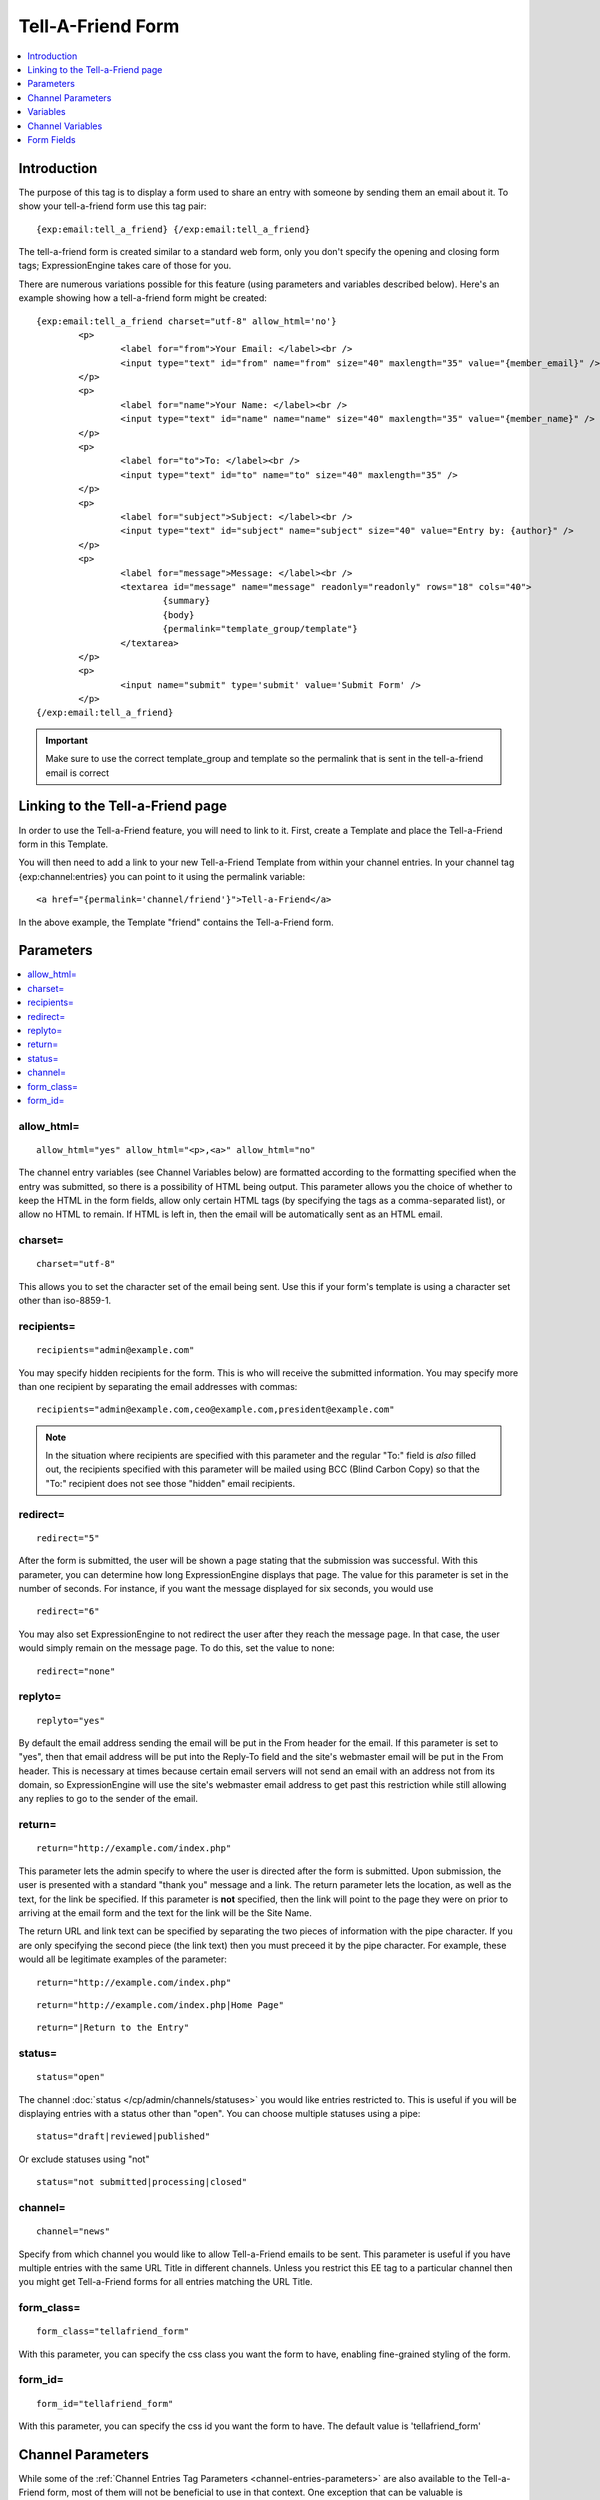 ##################
Tell-A-Friend Form
##################

.. contents::
   :local:
   :depth: 1
   
************
Introduction
************

The purpose of this tag is to display a form used to share an entry with
someone by sending them an email about it. To show your tell-a-friend
form use this tag pair::

	{exp:email:tell_a_friend} {/exp:email:tell_a_friend}

The tell-a-friend form is created similar to a standard web form, only
you don't specify the opening and closing form tags; ExpressionEngine
takes care of those for you.

There are numerous variations possible for this feature (using
parameters and variables described below). Here's an example showing how
a tell-a-friend form might be created::

	{exp:email:tell_a_friend charset="utf-8" allow_html='no'}
		<p>
			<label for="from">Your Email: </label><br />
			<input type="text" id="from" name="from" size="40" maxlength="35" value="{member_email}" />
		</p>
		<p>
			<label for="name">Your Name: </label><br />
			<input type="text" id="name" name="name" size="40" maxlength="35" value="{member_name}" />
		</p>
		<p>
			<label for="to">To: </label><br />
			<input type="text" id="to" name="to" size="40" maxlength="35" />
		</p>
		<p>
			<label for="subject">Subject: </label><br />
			<input type="text" id="subject" name="subject" size="40" value="Entry by: {author}" />
		</p>
		<p>
			<label for="message">Message: </label><br />
			<textarea id="message" name="message" readonly="readonly" rows="18" cols="40">
				{summary}
				{body}
				{permalink="template_group/template"}
			</textarea>
		</p>
		<p>
			<input name="submit" type='submit' value='Submit Form' />
		</p>
	{/exp:email:tell_a_friend}

.. important:: Make sure to use the correct template_group and template so the
   permalink that is sent in the tell-a-friend email is correct


*********************************
Linking to the Tell-a-Friend page
*********************************

In order to use the Tell-a-Friend feature, you will need to link to it.
First, create a Template and place the Tell-a-Friend form in this
Template.

You will then need to add a link to your new Tell-a-Friend Template from
within your channel entries. In your channel tag {exp:channel:entries}
you can point to it using the permalink variable::

	<a href="{permalink='channel/friend'}">Tell-a-Friend</a>

In the above example, the Template "friend" contains the Tell-a-Friend
form.

**********
Parameters
**********

.. contents::
   :local:

allow\_html=
~~~~~~~~~~~~

::

	allow_html="yes" allow_html="<p>,<a>" allow_html="no"

The channel entry variables (see Channel Variables below) are formatted
according to the formatting specified when the entry was submitted, so
there is a possibility of HTML being output. This parameter allows you
the choice of whether to keep the HTML in the form fields, allow only
certain HTML tags (by specifying the tags as a comma-separated list), or
allow no HTML to remain. If HTML is left in, then the email will be
automatically sent as an HTML email.

charset=
~~~~~~~~

::

	charset="utf-8"

This allows you to set the character set of the email being sent. Use
this if your form's template is using a character set other than
iso-8859-1.

recipients=
~~~~~~~~~~~

::

	recipients="admin@example.com"

You may specify hidden recipients for the form. This is who will receive
the submitted information. You may specify more than one recipient by
separating the email addresses with commas::

	recipients="admin@example.com,ceo@example.com,president@example.com"

.. note:: In the situation where recipients are specified with this
	parameter and the regular "To:" field is *also* filled out, the
	recipients specified with this parameter will be mailed using BCC 
	(Blind Carbon Copy) so that the "To:" recipient does not see those 
	"hidden" email recipients.

redirect=
~~~~~~~~~

::

	redirect="5"

After the form is submitted, the user will be shown a page stating that
the submission was successful. With this parameter, you can determine
how long ExpressionEngine displays that page. The value for this
parameter is set in the number of seconds. For instance, if you want the
message displayed for six seconds, you would use

::

	redirect="6"

You may also set ExpressionEngine to not redirect the user after they
reach the message page. In that case, the user would simply remain on
the message page. To do this, set the value to none::

	redirect="none"

replyto=
~~~~~~~~

::

	replyto="yes"

By default the email address sending the email will be put in the From
header for the email. If this parameter is set to "yes", then that email
address will be put into the Reply-To field and the site's webmaster
email will be put in the From header. This is necessary at times because
certain email servers will not send an email with an address not from
its domain, so ExpressionEngine will use the site's webmaster email
address to get past this restriction while still allowing any replies to
go to the sender of the email.

return=
~~~~~~~

::

	return="http://example.com/index.php"

This parameter lets the admin specify to where the user is directed
after the form is submitted. Upon submission, the user is presented with
a standard "thank you" message and a link. The return parameter lets the
location, as well as the text, for the link be specified. If this
parameter is **not** specified, then the link will point to the page
they were on prior to arriving at the email form and the text for the
link will be the Site Name.

The return URL and link text can be specified by separating the two
pieces of information with the pipe character. If you are only
specifying the second piece (the link text) then you must preceed it by
the pipe character. For example, these would all be legitimate examples
of the parameter::

	return="http://example.com/index.php"

::

	return="http://example.com/index.php|Home Page"

::

	return="|Return to the Entry"

status=
~~~~~~~

::

	status="open"

The channel :doc:`status </cp/admin/channels/statuses>` you would like
entries restricted to. This is useful if you will be displaying entries
with a status other than "open". You can choose multiple statuses using
a pipe::

	status="draft|reviewed|published"

Or exclude statuses using "not"

::

	status="not submitted|processing|closed"

channel=
~~~~~~~~

::

	channel="news"

Specify from which channel you would like to allow Tell-a-Friend emails
to be sent. This parameter is useful if you have multiple entries with
the same URL Title in different channels. Unless you restrict this EE
tag to a particular channel then you might get Tell-a-Friend forms for
all entries matching the URL Title.

form\_class=
~~~~~~~~~~~~

::

	form_class="tellafriend_form"

With this parameter, you can specify the css class you want the form to
have, enabling fine-grained styling of the form.

form\_id=
~~~~~~~~~

::

	form_id="tellafriend_form"

With this parameter, you can specify the css id you want the form to
have. The default value is 'tellafriend\_form'

******************
Channel Parameters
******************

While some of the :ref:`Channel Entries Tag
Parameters <channel-entries-parameters>` are also available
to the Tell-a-Friend form, most of them will not be beneficial to use in
that context. One exception that can be valuable is
show\_future\_entries=, which would let you use the Tell-a-Friend form
with entries dated in the future.

*********
Variables
*********

.. contents::
   :local:

member\_email
~~~~~~~~~~~~~

::

	{member_email}

If a user is logged in, then it will display their email address as
recorded in their member profile.

member\_name
~~~~~~~~~~~~

::

	{member_name}

If a user is logged in, then it will display their screen name as
recorded in their member profile.

*****************
Channel Variables
*****************

::

	{title}     {permalink}     {author}     {body}     et cetera...

Many of the :ref:`Channel Entries Tag
Variables <channel-entries-single-variables>` are available for the
tell-a-friend form. Notable exceptions are all category related
variables and custom member fields.

.. note:: To ease the useability of this form with multiple channels,
   which will possibly contain different channel fields, all Channel
   Variables that are unfillable will be removed from the form.

For example, if you have a channel with the fields "summary" and "body",
and then another channel with the fields "ingredients" and "directions",
you will be able to put the following in the "message" textarea:
{summary} {body} {ingredients} {directions}. If an entry linking to the
tell-a-friend form is from channel one, then the first two fields will
be filled and the second two will be ignored. If an entry from channel 2
is linking to the tell-a-friend form, then the first two will be ignored
and the second two will be filled out.

***********
Form Fields
***********

.. contents::
   :local:

captcha
~~~~~~~

::

	<input type="text" name="captcha" value="" maxlength="20" />

The CAPTCHA input for the form. It is usually used with a conditional so
that it is only displayed if necessary::

	{if captcha}
		<p>Please enter the word you see in the image below:</p>
		<p>{captcha}<br /> <input type="text" name="captcha" value="" maxlength="20" /></p>
	{/if}

The setting to disable or enable CAPTCHA for the tell-a-friend form can
be found in the :doc:`Email Configuration
</cp/admin/email_configuration>` preferences.

from
~~~~

::

	<input type="text" name="from" size="40" />

Email address of person who is sending the email.

.. warning:: If you leave this field open to user input, be aware that
   it is a potential for abuse by spammers, who could use your form
   pretending to be someone they are not (i.e. keying in admin@paypal.com).
   If the user is allowed to modify both this and the message field, you
   have essentially created a
   `phishing <http://dictionary.reference.com/search?q=phishing>`_ form
   ripe for abuse.

message
~~~~~~~

::

	<textarea name="message" rows="10" cols="40"></textarea>

Main message of the email. If you do not wish to have the tell-a-friend
message modified then we suggest using a hidden form field or setting
the textarea as read only (ex: <textarea
readonly="readonly"></textarea>). You must include this form field, even
if it is just a hidden field.

.. warning:: If you leave this field open to user input, be aware that
   it is a potential for abuse by spammers, who could use your form for
   email advertising. If the user is allowed to modify both this and the
   from field, you have essentially created a
   `phishing <http://dictionary.reference.com/search?q=phishing>`_ form
   ripe for abuse.

name
~~~~

::

	<input type="text" name="name" size="40" />

Name of person who is sending the email.

required
~~~~~~~~

::

	<textarea name="required" rows="5" cols="40" readonly="readonly"></textarea>

Field allows you to have required information that is included at top of
each email message. Useful for support emails where the information can
be read only or hidden.

subject
~~~~~~~

::

	<input type="text" name="subject" size="40" />

Subject of the email that is being sent. You must include this form
field, even if it is just a hidden field.

to
~~

::

	<input type="text" name="to" size="40" />

Email address where the email is being sent. Multiple email addresses
may be specified by separating them with a comma. You must include this
form field, even if it is just a hidden field. This data may also be
specified with the `recipients=`_ parameter of the
tag.

